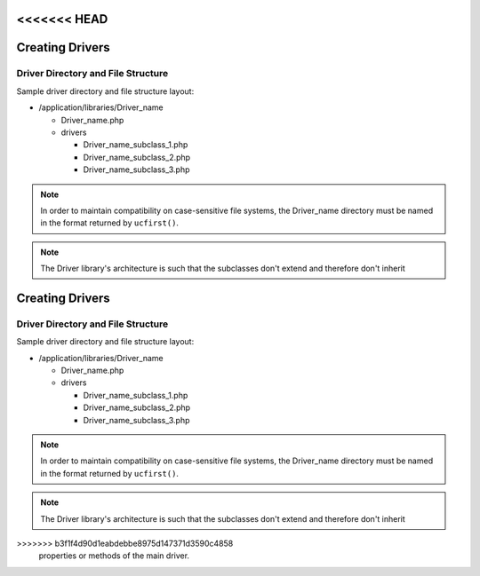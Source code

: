 <<<<<<< HEAD
################
Creating Drivers
################

Driver Directory and File Structure
===================================

Sample driver directory and file structure layout:

-  /application/libraries/Driver_name

   -  Driver_name.php
   -  drivers

      -  Driver_name_subclass_1.php
      -  Driver_name_subclass_2.php
      -  Driver_name_subclass_3.php

.. note:: In order to maintain compatibility on case-sensitive
	file systems, the Driver_name directory must be
	named in the format returned by ``ucfirst()``.

.. note:: The Driver library's architecture is such that
	the subclasses don't extend and therefore don't inherit
=======
################
Creating Drivers
################

Driver Directory and File Structure
===================================

Sample driver directory and file structure layout:

-  /application/libraries/Driver_name

   -  Driver_name.php
   -  drivers

      -  Driver_name_subclass_1.php
      -  Driver_name_subclass_2.php
      -  Driver_name_subclass_3.php

.. note:: In order to maintain compatibility on case-sensitive
	file systems, the Driver_name directory must be
	named in the format returned by ``ucfirst()``.

.. note:: The Driver library's architecture is such that
	the subclasses don't extend and therefore don't inherit
>>>>>>> b3f1f4d90d1eabdebbe8975d147371d3590c4858
	properties or methods of the main driver.